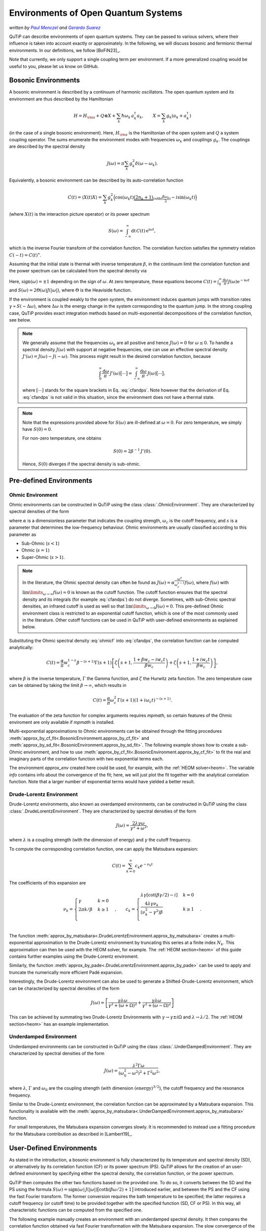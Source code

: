 .. _environments guide:

************************************
Environments of Open Quantum Systems
************************************

*written by* |pm|_ *and* |gs|_

.. _pm: https://www.menczel.net/
.. |pm| replace:: *Paul Menczel*
.. _gs: https://gsuarezr.github.io/
.. |gs| replace:: *Gerardo Suarez*
.. (this is a workaround for italic links in rst)

QuTiP can describe environments of open quantum systems.
They can be passed to various solvers, where their influence is taken into account exactly or approximately.
In the following, we will discuss bosonic and fermionic thermal environments.
In our definitions, we follow [BoFiN23]_.

Note that currently, we only support a single coupling term per environment.
If a more generalized coupling would be useful to you, please let us know on GitHub.


.. _bosonic environments guide:

Bosonic Environments
--------------------

A bosonic environment is described by a continuum of harmonic oscillators.
The open quantum system and its environment are thus described by the Hamiltonian

.. math::

    H = H_{\rm s} + Q \otimes X + \sum_k \hbar\omega_k\, a_k^\dagger a_k , \qquad X = \sum_k g_k (a_k + a_k^\dagger)

(in the case of a single bosonic environment).
Here, :math:`H_{\rm s}` is the Hamiltonian of the open system and :math:`Q` a system coupling operator.
The sums enumerate the environment modes with frequencies :math:`\omega_k` and couplings :math:`g_k`.
The couplings are described by the spectral density

.. math::

    J(\omega) = \pi \sum_k g_k^2 \delta(\omega - \omega_k) .

Equivalently, a bosonic environment can be described by its auto-correlation function

.. math::

    C(t) = \langle X(t) X \rangle = \sum_{k} g_{k}^{2} \Big( \cos(\omega_{k} t)
     \underbrace{( 2 n_{k}+1)}_{\coth(\frac{\beta \omega_{k}}{2})} 
     - i \sin(\omega_{k} t) \Big)

(where :math:`X(t)` is the interaction picture operator) or its power spectrum

.. math::

    S(\omega) = \int_{-\infty}^\infty \mathrm dt\, C(t)\, \mathrm e^{\mathrm i\omega t} ,

which is the inverse Fourier transform of the correlation function.
The correlation function satisfies the symmetry relation :math:`C(-t) = C(t)^\ast`.

Assuming that the initial state is thermal with inverse temperature 
:math:`\beta`,  in the continuum limit the correlation function and the power 
spectrum can be calculated from the spectral density via

.. math::
    :label: cfandps

    \begin{aligned}
        C(t) &= \int_0^\infty \frac{\mathrm d\omega}{\pi}\, J(\omega) \Bigl[ \coth\Bigl( \frac{\beta\omega}{2} \Bigr) \cos\bigl( \omega t \bigr) - \mathrm i \sin\bigl( \omega t \bigr) \Bigr] , \\
        S(\omega) &= \operatorname{sign}(\omega)\, J(|\omega|) \Bigl[ \coth\Bigl( \frac{\beta\omega}{2} \Bigr) + 1 \Bigr] .
    \end{aligned}

Here, :math:`\operatorname{sign}(\omega) = \pm 1` depending on the sign of :math:`\omega`.
At zero temperature, these equations become :math:`C(t) = \int_0^\infty \frac{\mathrm d\omega}{\pi} J(\omega) \mathrm e^{-\mathrm i\omega t}` and :math:`S(\omega) = 2 \Theta(\omega) J(|\omega|)`, where :math:`\Theta` is the Heaviside function.

If the environment is coupled weakly to the open system, the environment induces quantum jumps with transition rates :math:`\gamma \propto S(-\Delta\omega)`, where :math:`\Delta\omega` is the energy change in the system corresponding to the quantum jump.
In the strong coupling case, QuTiP provides exact integration methods based on multi-exponential decompositions of the correlation function, see below.

.. note::
    We generally assume that the frequencies :math:`\omega_k` are all positive and hence :math:`J(\omega) = 0` for :math:`\omega \leq 0`.
    To handle a spectral density :math:`J(\omega)` with support at negative frequencies, one can use an effective spectral density :math:`J'(\omega) = J(\omega) - J(-\omega)`.
    This process might result in the desired correlation function, because

    .. math::

        \int_0^\infty \frac{\mathrm d\omega}{\pi}\, J'(\omega) \bigl[ \cdots \bigr] = \int_{-\infty}^\infty \frac{\mathrm d\omega}{\pi}\, J(\omega) \bigl[ \cdots \bigr] ,

    where :math:`[\cdots]` stands for the square brackets in Eq. :eq:`cfandps`.
    Note however that the derivation of Eq. :eq:`cfandps` is not valid in this situation, since the environment does not have a thermal state.

.. note::
    Note that the expressions provided above for :math:`S(\omega)` are ill-defined at :math:`\omega=0`.
    For zero temperature, we simply have :math:`S(0) = 0`.

    For non-zero temperature, one obtains

    .. math::

        S(0) = 2\beta^{-1}\, J'(0) .

    Hence, :math:`S(0)` diverges if the spectral density is sub-ohmic.


Pre-defined Environments
------------------------

Ohmic Environment
^^^^^^^^^^^^^^^^^

Ohmic environments can be constructed in QuTiP using the class :class:`.OhmicEnvironment`.
They are characterized by spectral densities of the form

.. math::
    :label: ohmicf

    J(\omega) = \alpha \frac{\omega^s}{\omega_c^{s-1}} e^{-\omega / \omega_c} ,

where :math:`\alpha` is a dimensionless parameter that indicates the coupling strength,
:math:`\omega_{c}` is the cutoff frequency, and :math:`s` is a parameter that determines the low-frequency behaviour.
Ohmic environments are usually classified according to this parameter as

* Sub-Ohmic (:math:`s<1`)
* Ohmic (:math:`s=1`)
* Super-Ohmic (:math:`s>1`).

.. note::
    In the literature, the Ohmic spectral density can often be found as :math:`J(\omega) = \alpha \frac{\omega^s}{\omega_c^{s-1}} f(\omega)`,
    where :math:`f(\omega)` with :math:`\lim\limits_{\omega \to \infty} f(\omega) = 0` is known as the cutoff function.
    The cutoff function ensures that the spectral density and its integrals (for example :eq:`cfandps`) do not diverge.
    Sometimes, with sub-Ohmic spectral densities, an infrared cutoff is used as well so that :math:`\lim\limits_{\omega \to 0} J(\omega) = 0`.
    This pre-defined Ohmic environment class is restricted to an exponential cutoff function, which is one of the most commonly used in the literature.
    Other cutoff functions can be used in QuTiP with user-defined environments as explained below.

Substituting the Ohmic spectral density :eq:`ohmicf` into :eq:`cfandps`, the correlation function can be computed analytically: 

.. math::
    C(t)= \frac{\alpha}{\pi} w_{c}^{1-s} \beta^{-(s+1)} \Gamma(s+1)
    \left[ \zeta\left(s+1,\frac{1+\beta w_{c} -i w_{c} t}{\beta w_{c}}
    \right) +\zeta\left(s+1,\frac{1+ i w_{c} t}{\beta w_{c}}\right)
    \right] ,

where :math:`\beta` is the inverse temperature, :math:`\Gamma` the Gamma function, and :math:`\zeta` the Hurwitz zeta function.
The zero temperature case can be obtained by taking the limit :math:`\beta \to \infty`, which results in 

.. math::
    C(t) = \frac{\alpha}{\pi} \omega_c^2\, \Gamma(s+1) (1+ i \omega_{c} t)^{-(s+1)} .

The evaluation of the zeta function for complex arguments requires `mpmath`, so certain features of the Ohmic enviroment are 
only available if `mpmath` is installed.

Multi-exponential approximations to Ohmic environments can be obtained through
the fitting procedures :meth:`approx_by_cf_fit<.BosonicEnvironment.approx_by_cf_fit>`
and :meth:`approx_by_sd_fit<.BosonicEnvironment.approx_by_sd_fit>`.
The following example shows how to create a sub-Ohmic environment, and how to use
:meth:`approx_by_cf_fit<.BosonicEnvironment.approx_by_cf_fit>` to fit the real and imaginary parts
of the correlation function with two exponential terms each.

.. plot::
    :context: reset
    :nofigs:

    import numpy as np
    import qutip as qt
    import matplotlib.pyplot as plt

    # Define a sub-Ohmic environment with the given temperature, coupling strength and cutoff
    env = qt.OhmicEnvironment(T=0.1, alpha=1, wc=3, s=0.7)

    # Fit the correlation function with three exponential terms
    tlist = np.linspace(0, 3, 250)
    approx_env, info = env.approx_by_cf_fit(tlist, target_rsme=None, Nr_max=3, Ni_max=3, maxfev=1e8)

The environment `approx_env` created here could be used, for example, with the :ref:`HEOM solver<heom>`.
The variable `info` contains info about the convergence of the fit; here, we will just plot the fit together with
the analytical correlation function. Note that a larger number of exponential terms would have yielded a better result.

.. plot::
    :context:

    plt.plot(tlist, np.real(env.correlation_function(tlist)), label='Real part (analytic)')
    plt.plot(tlist, np.real(approx_env.correlation_function(tlist)), '--', label='Real part (fit)')

    plt.plot(tlist, np.imag(env.correlation_function(tlist)), label='Imag part (analytic)')
    plt.plot(tlist, np.imag(approx_env.correlation_function(tlist)), '--', label='Imag part (fit)')

    plt.xlabel('Time')
    plt.ylabel('Correlation function')
    plt.tight_layout()
    plt.legend()


.. _dl env guide:

Drude-Lorentz Environment
^^^^^^^^^^^^^^^^^^^^^^^^^

Drude-Lorentz environments, also known as overdamped environments, can be constructed in QuTiP
using the class :class:`.DrudeLorentzEnvironment`. They are characterized by spectral densities of the form

.. math::
    J(\omega) = \frac{2 \lambda \gamma \omega}{\gamma^{2}+\omega^{2}} ,

where :math:`\lambda` is a coupling strength (with the dimension of energy) and :math:`\gamma` the cutoff frequency.

To compute the corresponding correlation function, one can apply the Matsubara expansion:

.. math::
      C(t) = \sum_{k=0}^{\infty} c_k e^{- \nu_k t}

The coefficients of this expansion are

.. math::

    \nu_{k} = \begin{cases}
        \gamma               & k = 0\\
        {2 \pi k} / {\beta}  & k \geq 1\\
    \end{cases} \;, \qquad
    c_k = \begin{cases}
        \lambda \gamma [\cot(\beta \gamma / 2) - i]                & k = 0\\
        \frac{4 \lambda \gamma \nu_k }{ (\nu_k^2 - \gamma^2)\beta} & k \geq 1\\
    \end{cases} \;.

The function :meth:`approx_by_matsubara<.DrudeLorentzEnvironment.approx_by_matsubara>` creates a multi-exponential
approximation to the Drude-Lorentz environment by truncating this series at a finite index :math:`N_k`.
This approximation can then be used with the HEOM solver, for example.
The :ref:`HEOM section<heom>` of this guide contains further examples using the Drude-Lorentz enviroment.

Similarly, the function :meth:`approx_by_pade<.DrudeLorentzEnvironment.approx_by_pade>` can be used to apply
and truncate the numerically more efficient Padé expansion.

Interestingly, the Drude-Lorentz environment can also be used to generate a Shifted-Drude-Lorentz environment,
which can be characterized by spectral densities of the form

.. math::

    J(\omega)=\left[\frac{\gamma \lambda \omega}{\gamma^2+
    \left(\omega+\Omega\right)^2}+\frac{\gamma \lambda \omega}{\gamma^2+
    \left(\omega-\Omega\right)^2}\right]

This can be achieved by summating two Drude-Lorentz Environments with :math:`\gamma \rightarrow \gamma \pm i \Omega`
and :math:`\lambda \rightarrow \lambda/2`. The :ref:`HEOM section<heom>` has an example implementation.

Underdamped Environment
^^^^^^^^^^^^^^^^^^^^^^^

Underdamped environments can be constructed in QuTiP
using the class :class:`.UnderDampedEnvironment`. They are characterized by spectral densities of the form

.. math::
    J(\omega) = \frac{\lambda^{2} \Gamma \omega}{(\omega_0^{2}-
    \omega^{2})^{2}+ \Gamma^{2} \omega^{2}} ,

where :math:`\lambda`, :math:`\Gamma` and :math:`\omega_0` are the coupling strength
(with dimension :math:`(\text{energy})^{3/2}`), the cutoff frequency and the resonance frequency.

Similar to the Drude-Lorentz environment, the correlation function can be approximated by a
Matsubara expansion. This functionality is available with the
:meth:`approx_by_matsubara<.UnderDampedEnvironment.approx_by_matsubara>` function.

For small temperatures, the Matsubara expansion converges slowly. It is recommended to instead use a fitting procedure
for the Matsubara contribution as described in [Lambert19]_.


User-Defined Environments
-------------------------

As stated in the introduction, a bosonic environment is fully characterized
by its temperature and spectral density (SD), or alternatively by its correlation function (CF)
or its power spectrum (PS). QuTiP allows for the creation of an user-defined environment by
specifying either the spectral density, the correlation function, or the power spectrum.

QuTiP then computes the other two functions based on the provided one. To do so, it converts between
the SD and the PS using the formula
:math:`S(\omega) = \operatorname{sign}(\omega)\, J(|\omega|) \bigl[ \coth( \beta\omega / 2 ) + 1 \bigr]`
introduced earlier, and between the PS and the CF using the fast Fourier transform.
The former conversion requires the bath temperature to be specified; the latter requires a cutoff frequency (or cutoff time)
to be provided together with the specified function (SD, CF or PS).
In this way, all characteristic functions can be computed from the specified one.

The following example manually creates an environment with an underdamped spectral density.
It then compares the correlation function obtained via fast Fourier transformation with the Matsubara expansion.
The slow convergence of the Matsubara expansion is visible around :math:`t=0`.

.. plot::
    :context: close-figs

    # Define underdamped environment parameters
    T = 0.1
    lam = 1
    gamma = 2
    w0 = 5

    # User-defined environment based on SD
    def underdamped_sd(w):
        return lam**2 * gamma * w / ((w**2 - w0**2)**2 + (gamma*w)**2)
    env = qt.BosonicEnvironment.from_spectral_density(underdamped_sd, wMax=50, T=T)

    tlist = np.linspace(-2, 2, 250)
    plt.plot(tlist, np.real(env.correlation_function(tlist)), label='FFT')

    # Pre-defined environment and Matsubara approximations
    env2 = qt.UnderDampedEnvironment(T, lam, gamma, w0)
    for Nk in range(0, 11, 2):
        approx_env = env2.approx_by_matsubara(Nk)
        plt.plot(tlist, np.real(approx_env.correlation_function(tlist)), label=f'Nk={Nk}')

    plt.xlabel('Time')
    plt.ylabel('Correlation function (real part)')
    plt.tight_layout()
    plt.legend()


Multi-Exponential Approximations
--------------------------------

Many approaches to simulating the dynamics of an open quantum system strongly coupled to an environment
assume that the environment correlation function can be approximated by a multi-exponential expansion like

.. math::
    C(t) = C_R(t) + \mathrm i C_I(t) , \qquad
    C_{R,I}(t) = \sum_{k=1}^{N_{R,I}} c^{R,I}_k \exp[-\nu^{R,I}_k t]

with small numbers :math:`N_{R,I}` of exponents.
Note that :math:`C_R(t)` and :math:`C_I(t)` are the real and imaginary parts of the correlation function,
but the coefficients :math:`c^{R,I}_k` and exponents :math:`\nu^{R,I}_k` are not required to be real in general.

In the previous sections, various methods of obtaining multi-exponential approximations were introduced.
The output of these approximation functions are :class:`.ExponentialBosonicEnvironment` objects.
An :class:`.ExponentialBosonicEnvironment` is basically a collection of :class:`.CFExponent` s, which store (in the bosonic case)
the coefficient, the exponent, and whether the exponent contributes to the real part, the imaginary part, or both.
As we have already seen above, one can then compute the spectral density, correlation function and power spectrum corresponding
to the exponents, in order to compare them to the original, exact environment.

Let :math:`c_k \mathrm e^{-\nu_k t}` be a term in the correlation function (i.e., :math:`c_k = c^R_k` or :math:`c_k = \mathrm i c^I_k`).
The corresponding term in the power spectrum is

.. math::
    S_k(\omega) = 2\Re\Bigr[ \frac{c_k}{\nu_k - \mathrm i\omega} \Bigr]

and, if a temperature has been specified, the corresponding term in the spectral density can be computed as described above.

The following example shows how to manually create an :class:`.ExponentialBosonicEnvironment` for the simple example
:math:`C(t) = c \mathrm e^{-\nu t}` with real :math:`c`, :math:`\nu`. The power spectrum then is a Lorentzian,
:math:`S(\omega) = 2c\nu / (\nu^2 + \omega^2)`.

.. plot::
    :context: close-figs

    c = 1
    nu = 2
    wlist = np.linspace(-3, 3, 250)

    env = qt.ExponentialBosonicEnvironment([c], [nu], [], [])

    plt.figure(figsize=(4, 3))
    plt.plot(wlist, env.power_spectrum(wlist))
    plt.plot(wlist, 2 * c * nu / (nu**2 + wlist**2), '--')
    plt.xlabel('Frequency')
    plt.ylabel('Power spectrum')
    plt.tight_layout()


.. _fermionic environments guide:

Fermionic environments
----------------------

The implementation of fermionic environments in QuTiP is not yet as advanced as the bosonic environments.
Currently, user-defined fermionic environments and fitting are not implemented.

However, the overall structure of fermionic environments in QuTiP is analogous to the bosonic environments.
There is one pre-defined fermionic environment, the Lorentzian environment, and multi-exponential fermionic environments.
Lorentzian environments can be approximated by multi-exponential Matsubara or Padé expansions.

In the fermionic case, we consider the number-conserving Hamiltonian

.. math::
    H = H_s + (B^\dagger c + c^\dagger B) + \sum_k \hbar\omega_k\, b^\dagger_k b_k , \qquad
    B = \sum_k f_k b_k ,

where the bath operators :math:`b_k` and the system operator :math:`c` obey fermionic anti-commutation relations.
In analogy to the bosonic case, we define the spectral density

.. math::
    J(\omega) = 2\pi \sum_k f_k^2\, \delta[\omega - \omega_k] ,

which may however now be defined for all (including negative) frequencies, since the spectrum of each mode is bounded.

The fermionic environment is characterized either by its spectral density, inverse temperature :math:`\beta` and chemical potential :math:`\mu`,
or equivalently by two correlation functions or by two power spectra. The correlation functions are

.. math::
    C^\sigma(t) = \langle B^\sigma(t) B^{-\sigma} \rangle
    = \int_{-\infty}^\infty \frac{\mathrm d\omega}{2\pi}\, J(\omega)\, 
        \mathrm e^{\sigma \mathrm i\omega t}\, f_F(\sigma \beta[\omega - \mu]) ,

where :math:`\sigma = \pm 1`, :math:`B^+ = B^\dagger` and :math:`B^- = B`.
Further, :math:`f_F(x) = (\mathrm e^x + 1)^{-1}` is the Fermi-Dirac function.
Note that we still have :math:`C^\sigma(-t) = C^\sigma(t)^\ast`.
The power spectra are the Fourier transformed correlation functions,

.. math::
    S^\sigma(\omega) = \int_{-\infty}^\infty \mathrm dt\, C^\sigma(t)\, \mathrm e^{-\sigma \mathrm i\omega t}
        = J(\omega) f_F(\sigma\beta[\omega - \mu]) .

Since :math:`f_F(x) + f_F(-x) = 1`, we have :math:`S^+(\omega) + S^-(\omega) = J(\omega)`.

.. note::
    The relationship between the spectral density and the two power spectra (or the two correlation functions) is not one-to-one.
    A pair of functions :math:`S^\pm(\omega)` is physical if they satisfy the condition

    .. math::
        S^-(\omega) = \mathrm e^{\beta(\omega - \mu)}\, S^+(\omega) .

    For the correlation functions, the condition becomes :math:`C^-(t) = \mathrm e^{-\beta\mu}\, C^+(t - \mathrm i\beta)^\ast`.
    For flexibility, we do not enforce the power spectra / correlation functions to be physical in this sense.

.. _lorentzian env guide:

Lorentzian Environment
^^^^^^^^^^^^^^^^^^^^^^

Fermionic Lorentzian environments are represented by the class :class:`.LorentzianEnvironment`.
They are characterized by spectral densities of the form

.. math::
    J(\omega) = \frac{\gamma W^2}{(\omega - \omega_0)^2 + W^2} ,

where :math:`\gamma` is the coupling strength, :math:`W` the spectral width and :math:`\omega_0` the resonance frequency.
Often, the resonance frequency is taken to be equal to the chemical potential of the environment.

As with the bosonic Drude-Lorentz environments, multi-exponential approximations of the correlation functions,

.. math::
    C^\sigma(t) \approx \sum_{k=0}^{N_k} c^\sigma_k e^{- \nu^\sigma_k t} ,

can be obtained using the Matsubara or Padé expansions.
The functions :meth:`approx_by_matsubara<.LorentzianEnvironment.approx_by_matsubara>` and
:meth:`approx_by_pade<.LorentzianEnvironment.approx_by_pade>` implement these approximations in QuTiP,
yielding approximated environments that can be used, for example, with the HEOM solver.
Note that for this type of environment, the Matsubara expansion is very inefficient, converging much more slowly than the Padé expansion.
Typically, at least :math:`N_k \geq 20` is required for good convergence.

For reference, we tabulate the values of the coefficients and exponents in the following.
For the Matsubara expansion, they are

.. math::

    \nu^\sigma_{k} = \begin{cases}
        W - \mathrm i \sigma\, \omega_0                     & k = 0\\
        \frac{(2k - 1) \pi}{\beta} - \mathrm i \sigma\, \mu & k \geq 1\\
    \end{cases} \;, \qquad
    c^\sigma_k = \begin{cases}
        \frac{\gamma W}{2} f_F[\sigma\beta(\omega_0 - \mu) + \mathrm i\, \beta W]    & k = 0\\
        \frac{\mathrm i \gamma W^2}{\beta} \frac{1}{[\mathrm i \sigma (\omega_0 - \mu) + (2k - 1) \pi / \beta]^2 - W^2} & k \geq 1\\
    \end{cases} \;.

The Padé decomposition approximates the Fermi distribution as:

.. math::

    f_F(x) \approx f_F^{\mathrm{approx}}(x) = \frac{1}{2} - \sum_{k=0}^{N_k} \frac{2\kappa_k x}{x^2 + \epsilon_k^2}

where :math:`\kappa_k` and :math:`\epsilon_k` are coefficients that depend on :math:`N_k` and are defined in
`J. Chem Phys 133, "Efficient on the fly calculation of time correlation functions in computer simulations" <https://doi.org/10.1063/1.3491098>`_.
This approach results in the exponents

.. math::

    \nu^\sigma_{k} = \begin{cases}
        W - \mathrm i \sigma\, \omega_0                     & k = 0\\
        \frac{\epsilon_k}{\beta} - \mathrm i \sigma\, \mu    & k \geq 1\\
    \end{cases} \;, \qquad
    c^\sigma_k = \begin{cases}
        \frac{\gamma W}{2} f_F^{\mathrm{approx}}[\sigma\beta(\omega_0 - \mu) + \mathrm i\, \beta W] & k = 0\\
        \frac{\mathrm i\, \kappa_k \gamma W^2}{\beta} \frac{1}{[\mathrm i\sigma(\omega_0 - \mu) + \epsilon_k / \beta]^2 - W^2} & k \geq 1\\
    \end{cases} \;.


Multi-Exponential Fermionic Environment
^^^^^^^^^^^^^^^^^^^^^^^^^^^^^^^^^^^^^^^

Analogous to the :class:`.ExponentialBosonicEnvironment` in the bosonic case, the :class:`.ExponentialFermionicEnvironment` describes fermionic environments
where the correlation functions are given by multi-exponential decompositions,

.. math::
    C^\sigma(t) \approx \sum_{k=0}^{N_k^\sigma} c^\sigma_k e^{-\nu^\sigma_k t} .

Like in the bosonic case, the class allows us to automatically compute the spectral density and power spectra that correspond to the
multi-exponential correlation functions.
In this case, they are

.. math::
    S^\sigma(\omega) = \sum_{k=0}^{N_k^\sigma} 2\Re\Bigr[ \frac{c_k^\sigma}{\nu_k^\sigma + \mathrm i \sigma\, \omega} \Bigr]

and :math:`J(\omega) = S^+(\omega) + S^-(\omega)`.


.. plot::
    :context: reset
    :include-source: false
    :nofigs:
